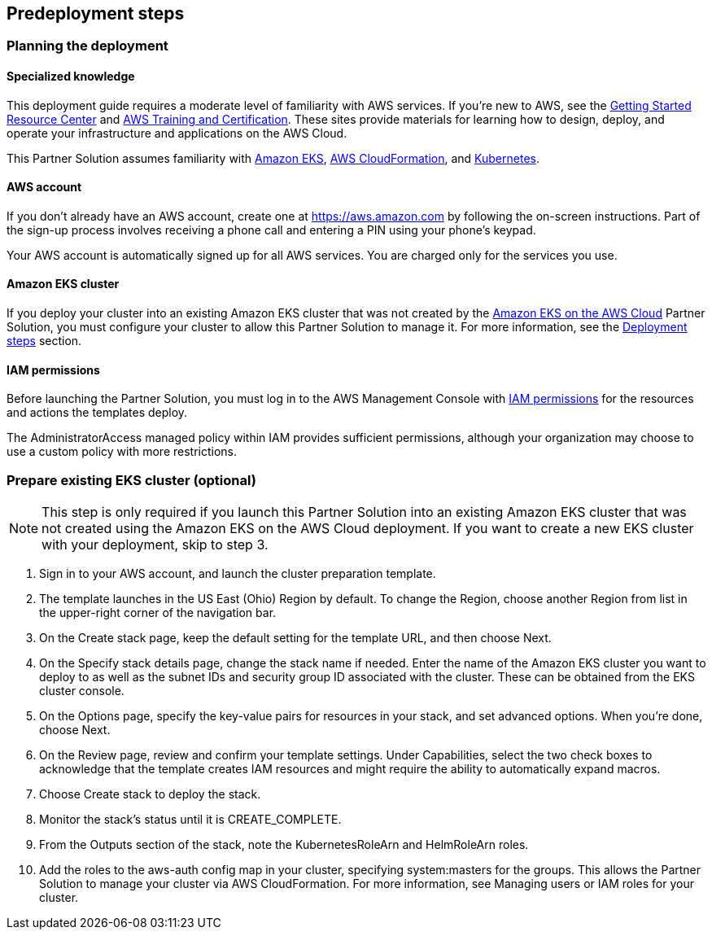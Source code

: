 // Include any predeployment steps here, such as signing up for a Marketplace AMI or making any changes to a partner account. If there are no predeployment steps, leave this file empty.

== Predeployment steps

=== Planning the deployment

==== Specialized knowledge

This deployment guide requires a moderate level of familiarity with AWS services. If you’re new to AWS, see the https://aws.amazon.com/getting-started/[Getting Started Resource Center] and https://aws.amazon.com/training/[AWS Training and Certification]. These sites provide materials for learning how to design, deploy, and operate your infrastructure and applications on the AWS Cloud.

This Partner Solution assumes familiarity with https://aws.amazon.com/eks/[Amazon EKS], https://aws.amazon.com/cloudformation/[AWS CloudFormation], and https://kubernetes.io/[Kubernetes].

==== AWS account

If you don’t already have an AWS account, create one at https://aws.amazon.com by following the on-screen instructions. Part of the sign-up process involves receiving a phone call and entering a PIN using your phone’s keypad.

Your AWS account is automatically signed up for all AWS services. You are charged only for the services you use.

==== Amazon EKS cluster

If you deploy your cluster into an existing Amazon EKS cluster that was not created by the https://aws-quickstart.github.io/quickstart-amazon-eks/[Amazon EKS on the AWS Cloud] Partner Solution, you must configure your cluster to allow this Partner Solution to manage it. For more information, see the https://aws-quickstart.github.io/quickstart-eks-hashicorp-vault/#_deployment_steps[Deployment steps] section.

==== IAM permissions

Before launching the Partner Solution, you must log in to the AWS Management Console with https://docs.aws.amazon.com/IAM/latest/UserGuide/access_policies_job-functions.html[IAM permissions] for the resources and actions the templates deploy.

The AdministratorAccess managed policy within IAM provides sufficient permissions, although your organization may choose to use a custom policy with more restrictions.

=== Prepare existing EKS cluster (optional)

NOTE: This step is only required if you launch this Partner Solution into an existing Amazon EKS cluster that was not created using the Amazon EKS on the AWS Cloud deployment. If you want to create a new EKS cluster with your deployment, skip to step 3.

. Sign in to your AWS account, and launch the cluster preparation template.
. The template launches in the US East (Ohio) Region by default. To change the Region, choose another Region from list in the upper-right corner of the navigation bar.
. On the Create stack page, keep the default setting for the template URL, and then choose Next.
. On the Specify stack details page, change the stack name if needed. Enter the name of the Amazon EKS cluster you want to deploy to as well as the subnet IDs and security group ID associated with the cluster. These can be obtained from the EKS cluster console.
. On the Options page, specify the key-value pairs for resources in your stack, and set advanced options. When you’re done, choose Next.
. On the Review page, review and confirm your template settings. Under Capabilities, select the two check boxes to acknowledge that the template creates IAM resources and might require the ability to automatically expand macros.
. Choose Create stack to deploy the stack.
. Monitor the stack’s status until it is CREATE_COMPLETE.
. From the Outputs section of the stack, note the KubernetesRoleArn and HelmRoleArn roles.
. Add the roles to the aws-auth config map in your cluster, specifying system:masters for the groups. This allows the Partner Solution to manage your cluster via AWS CloudFormation. For more information, see Managing users or IAM roles for your cluster.
